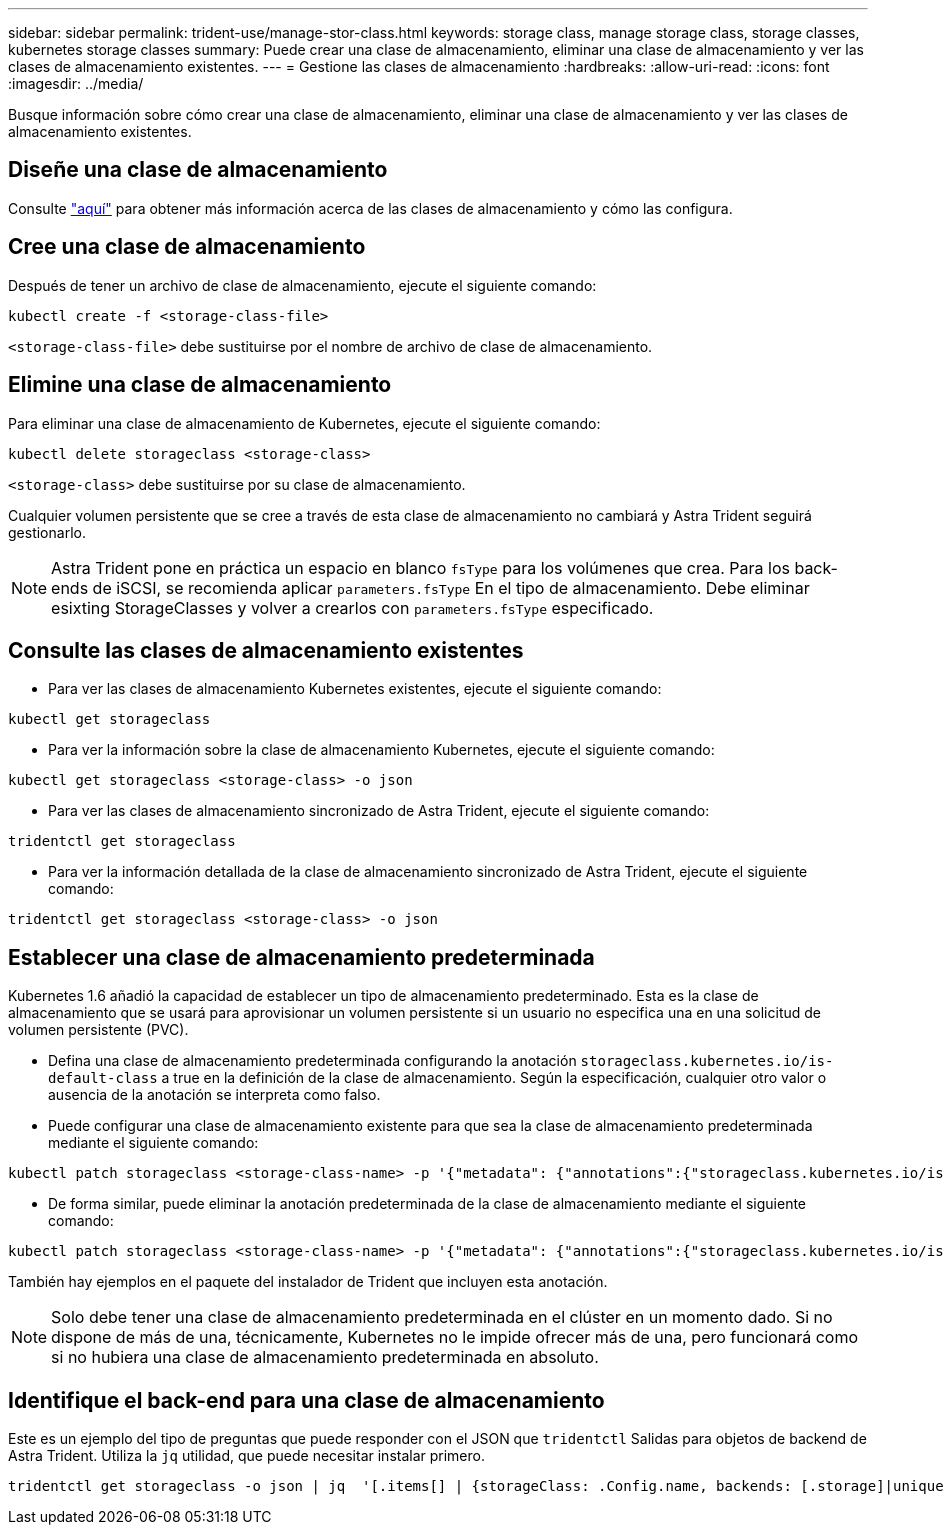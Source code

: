 ---
sidebar: sidebar 
permalink: trident-use/manage-stor-class.html 
keywords: storage class, manage storage class, storage classes, kubernetes storage classes 
summary: Puede crear una clase de almacenamiento, eliminar una clase de almacenamiento y ver las clases de almacenamiento existentes. 
---
= Gestione las clases de almacenamiento
:hardbreaks:
:allow-uri-read: 
:icons: font
:imagesdir: ../media/


Busque información sobre cómo crear una clase de almacenamiento, eliminar una clase de almacenamiento y ver las clases de almacenamiento existentes.



== Diseñe una clase de almacenamiento

Consulte link:../trident-reference/objects.html["aquí"^] para obtener más información acerca de las clases de almacenamiento y cómo las configura.



== Cree una clase de almacenamiento

Después de tener un archivo de clase de almacenamiento, ejecute el siguiente comando:

[listing]
----
kubectl create -f <storage-class-file>
----
`<storage-class-file>` debe sustituirse por el nombre de archivo de clase de almacenamiento.



== Elimine una clase de almacenamiento

Para eliminar una clase de almacenamiento de Kubernetes, ejecute el siguiente comando:

[listing]
----
kubectl delete storageclass <storage-class>
----
`<storage-class>` debe sustituirse por su clase de almacenamiento.

Cualquier volumen persistente que se cree a través de esta clase de almacenamiento no cambiará y Astra Trident seguirá gestionarlo.


NOTE: Astra Trident pone en práctica un espacio en blanco `fsType` para los volúmenes que crea. Para los back-ends de iSCSI, se recomienda aplicar `parameters.fsType` En el tipo de almacenamiento. Debe eliminar esixting StorageClasses y volver a crearlos con `parameters.fsType` especificado.



== Consulte las clases de almacenamiento existentes

* Para ver las clases de almacenamiento Kubernetes existentes, ejecute el siguiente comando:


[listing]
----
kubectl get storageclass
----
* Para ver la información sobre la clase de almacenamiento Kubernetes, ejecute el siguiente comando:


[listing]
----
kubectl get storageclass <storage-class> -o json
----
* Para ver las clases de almacenamiento sincronizado de Astra Trident, ejecute el siguiente comando:


[listing]
----
tridentctl get storageclass
----
* Para ver la información detallada de la clase de almacenamiento sincronizado de Astra Trident, ejecute el siguiente comando:


[listing]
----
tridentctl get storageclass <storage-class> -o json
----


== Establecer una clase de almacenamiento predeterminada

Kubernetes 1.6 añadió la capacidad de establecer un tipo de almacenamiento predeterminado. Esta es la clase de almacenamiento que se usará para aprovisionar un volumen persistente si un usuario no especifica una en una solicitud de volumen persistente (PVC).

* Defina una clase de almacenamiento predeterminada configurando la anotación `storageclass.kubernetes.io/is-default-class` a true en la definición de la clase de almacenamiento. Según la especificación, cualquier otro valor o ausencia de la anotación se interpreta como falso.
* Puede configurar una clase de almacenamiento existente para que sea la clase de almacenamiento predeterminada mediante el siguiente comando:


[listing]
----
kubectl patch storageclass <storage-class-name> -p '{"metadata": {"annotations":{"storageclass.kubernetes.io/is-default-class":"true"}}}'
----
* De forma similar, puede eliminar la anotación predeterminada de la clase de almacenamiento mediante el siguiente comando:


[listing]
----
kubectl patch storageclass <storage-class-name> -p '{"metadata": {"annotations":{"storageclass.kubernetes.io/is-default-class":"false"}}}'
----
También hay ejemplos en el paquete del instalador de Trident que incluyen esta anotación.


NOTE: Solo debe tener una clase de almacenamiento predeterminada en el clúster en un momento dado. Si no dispone de más de una, técnicamente, Kubernetes no le impide ofrecer más de una, pero funcionará como si no hubiera una clase de almacenamiento predeterminada en absoluto.



== Identifique el back-end para una clase de almacenamiento

Este es un ejemplo del tipo de preguntas que puede responder con el JSON que `tridentctl` Salidas para objetos de backend de Astra Trident. Utiliza la `jq` utilidad, que puede necesitar instalar primero.

[listing]
----
tridentctl get storageclass -o json | jq  '[.items[] | {storageClass: .Config.name, backends: [.storage]|unique}]'
----